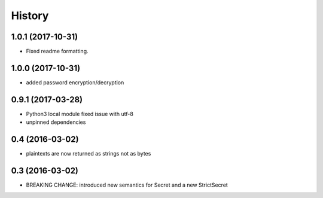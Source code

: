 .. :changelog:

History
-------

1.0.1 (2017-10-31)
++++++++++++++++++

- Fixed readme formatting.


1.0.0 (2017-10-31)
++++++++++++++++++

* added password encryption/decryption

0.9.1 (2017-03-28)
++++++++++++++++++

* Python3 local module fixed issue with utf-8
* unpinned dependencies

0.4 (2016-03-02)
++++++++++++++++++

* plaintexts are now returned as strings not as bytes

0.3 (2016-03-02)
++++++++++++++++++

* BREAKING CHANGE: introduced new semantics for Secret and a new StrictSecret
